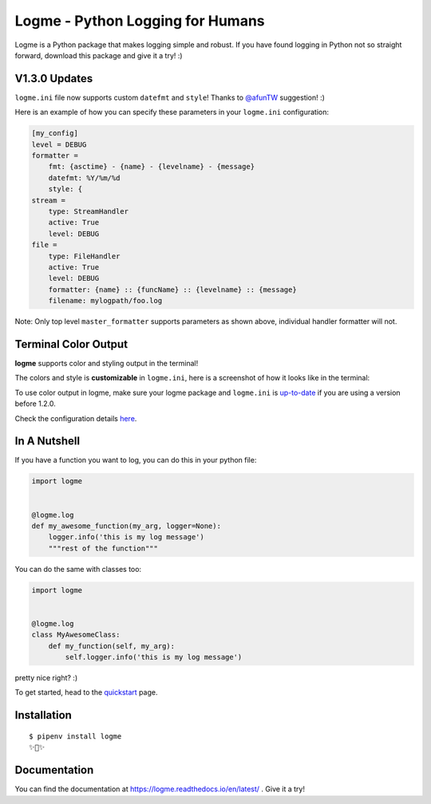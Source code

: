 =================================
Logme - Python Logging for Humans
=================================

.. image:: https://badge.fury.io/py/logme.svg
    :target: https://pypi.org/project/logme/

.. image:: https://travis-ci.org/BNMetrics/logme.svg?branch=master
    :target: https://travis-ci.org/BNMetrics/logme

.. image:: https://codecov.io/gh/BNMetrics/logme/branch/master/graph/badge.svg
  :target: https://codecov.io/gh/BNMetrics/logme

.. image:: https://readthedocs.org/projects/logme/badge/?version=latest
    :target: https://logme.readthedocs.io/en/latest/?badge=latest
    :alt: Documentation Status

Logme is a Python package that makes logging simple and robust. If you have found
logging in Python not so straight forward, download this package and give it a try! :)



V1.3.0 Updates
---------------------
``logme.ini`` file now supports custom ``datefmt`` and ``style``! Thanks to `@afunTW <https://github.com/afunTW>`_ suggestion! :)

Here is an example of how you can specify these parameters in your ``logme.ini`` configuration:

.. code-block:: ini

    [my_config]
    level = DEBUG
    formatter =
        fmt: {asctime} - {name} - {levelname} - {message}
        datefmt: %Y/%m/%d
        style: {
    stream =
        type: StreamHandler
        active: True
        level: DEBUG
    file =
        type: FileHandler
        active: True
        level: DEBUG
        formatter: {name} :: {funcName} :: {levelname} :: {message}
        filename: mylogpath/foo.log

Note: Only top level ``master_formatter`` supports parameters as shown above, individual handler formatter will not.



Terminal Color Output
---------------------

**logme** supports color and styling output in the terminal!

The colors and style is **customizable** in ``logme.ini``, here is a screenshot of how it looks like in the terminal:


.. image:: http://logme.readthedocs.io/en/latest/_images/demo_color.png

To use color output in logme, make sure your logme package and ``logme.ini`` is `up-to-date <https://logme.readthedocs.io/en/latest/?badge=latest#upgrading>`_ if you are using a version before 1.2.0.

Check the configuration details `here <https://logme.readthedocs.io/en/latest/guide/quickstart.html#colors>`_.



In A Nutshell
-------------

If you have a function you want to log, you can do this in your python file:

.. code-block:: python

    import logme


    @logme.log
    def my_awesome_function(my_arg, logger=None):
        logger.info('this is my log message')
        """rest of the function"""


You can do the same with classes too:

.. code-block:: python

    import logme


    @logme.log
    class MyAwesomeClass:
        def my_function(self, my_arg):
            self.logger.info('this is my log message')



pretty nice right? :)

To get started, head to the `quickstart <https://logme.readthedocs.io/en/latest/guide/quickstart.html>`_  page.

Installation
------------

::

    $ pipenv install logme
    ✨🍰✨


Documentation
-------------

You can find the documentation at https://logme.readthedocs.io/en/latest/ .
Give it a try!

